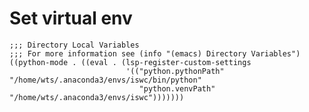 * Set virtual env
#+begin_src elisp :file .dir-locals.el
;;; Directory Local Variables
;;; For more information see (info "(emacs) Directory Variables")
((python-mode . ((eval . (lsp-register-custom-settings
                          '(("python.pythonPath" "/home/wts/.anaconda3/envs/iswc/bin/python"
                             "python.venvPath" "/home/wts/.anaconda3/envs/iswc")))))))
#+end_src
